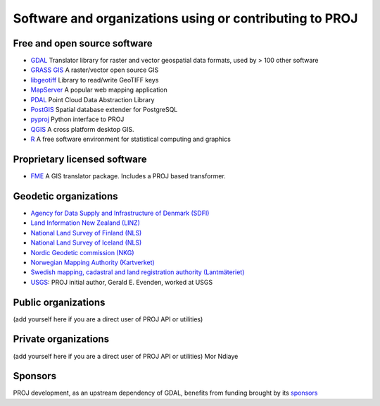 .. _users:

================================================================================
Software and organizations using or contributing to PROJ
================================================================================

Free and open source software
-----------------------------

- `GDAL <https://gdal.org>`_ Translator library for raster and vector geospatial data formats, used by > 100 other software
- `GRASS GIS <http://grass.osgeo.org>`_  A raster/vector open source GIS
- `libgeotiff <https://github.com/OSGeo/libgeotiff>`_ Library to read/write GeoTIFF keys
- `MapServer <http://mapserver.org/index.html>`_  A popular web mapping application
- `PDAL <https://pdal.io>`_  Point Cloud Data Abstraction Library
- `PostGIS <http://www.postgis.net>`_ Spatial database extender for PostgreSQL
- `pyproj <https://pyproj4.github.io/pyproj>`_ Python interface to PROJ
- `QGIS <http://www.qgis.org>`_ A cross platform desktop GIS.
- `R <http://www.r-project.org>`_ A free software environment for statistical computing and graphics

Proprietary licensed software
-----------------------------

- `FME <http://www.safe.com>`_  A GIS translator package. Includes a PROJ based transformer.

Geodetic organizations
----------------------

- `Agency for Data Supply and Infrastructure of Denmark (SDFI) <https://eng.sdfi.dk/>`_ 
- `Land Information New Zealand (LINZ) <https://www.linz.govt.nz/>`_
- `National Land Survey of Finland (NLS) <https://www.maanmittauslaitos.fi/en>`_
- `National Land Survey of Iceland (NLS) <https://www.lmi.is/>`_
- `Nordic Geodetic commission (NKG) <https://www.nordicgeodeticcommission.com/>`_
- `Norwegian Mapping Authority (Kartverket) <https://kartverket.no/en>`_
- `Swedish mapping, cadastral and land registration authority (Lantmäteriet) <https://www.lantmateriet.se/>`_
- `USGS <https://www.usgs.gov/>`_: PROJ initial author, Gerald E. Evenden, worked at USGS

Public organizations
--------------------

(add yourself here if you are a direct user of PROJ API or utilities)

Private organizations
---------------------

(add yourself here if you are a direct user of PROJ API or utilities)
Mor Ndiaye

Sponsors
--------

PROJ development, as an upstream dependency of GDAL, benefits from funding
brought by its `sponsors <https://gdal.org/sponsors/>`_
